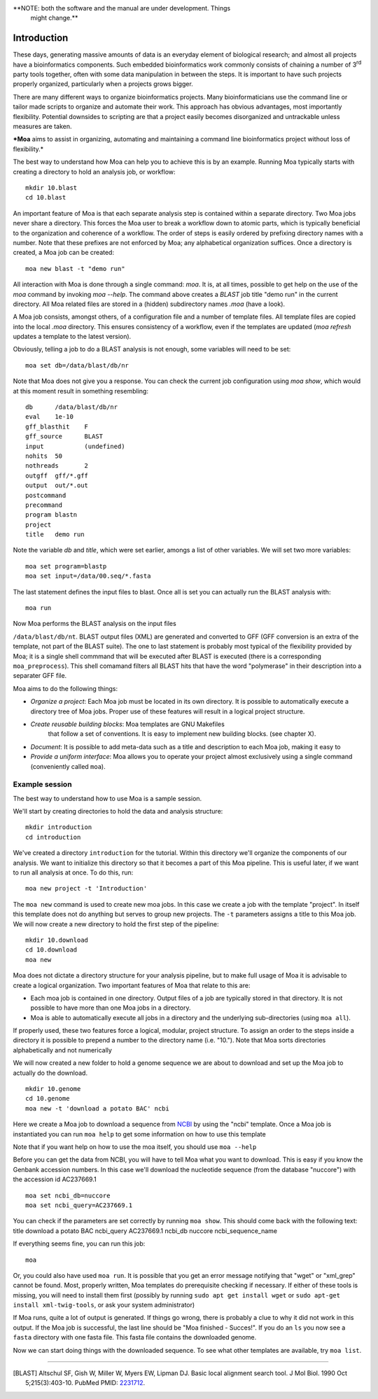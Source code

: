 **NOTE: both the software and the manual are under development. Things
  might change.**

Introduction
============

These days, generating massive amounts of data is an everyday element
of biological research; and almost all projects have a bioinformatics
components. Such embedded bioinformatics work commonly consists of
chaining a number of 3\ :sup:`rd` party tools together, often with
some data manipulation in between the steps. It is important to have
such projects properly organized, particularly when a projects grows
bigger.

There are many different ways to organize bioinformatics
projects. Many bioinformaticians use the command line or tailor made
scripts to organize and automate their work. This approach has obvious
advantages, most importantly flexibility. Potential downsides to
scripting are that a project easily becomes disorganized and
untrackable unless measures are taken.

***Moa** aims to assist in organizing, automating and maintaining a
command line bioinformatics project without loss of flexibility.*

The best way to understand how Moa can help you to achieve this is by
an example. Running Moa typically starts with creating a directory to
hold an analysis job, or workflow::

    mkdir 10.blast
    cd 10.blast


An important feature of Moa is that each separate analysis step is
contained within a separate directory. Two Moa jobs never share a
directory. This forces the Moa user to break a workflow down to atomic
parts, which is typically beneficial to the organization and coherence
of a workflow. The order of steps is easily ordered by prefixing
directory names with a number. Note that these prefixes are not
enforced by Moa; any alphabetical organization suffices. Once a
directory is created, a Moa job can be created::

    moa new blast -t "demo run"

All interaction with Moa is done through a single command: `moa`. It
is, at all times, possible to get help on the use of the `moa` command
by invoking `moa --help`. The command above creates a `BLAST` job
title "demo run" in the current directory. All Moa related files are
stored in a (hidden) subdirectory names `.moa` (have a look). 

A Moa job consists, amongst others, of a configuration file and a
number of template files. All template files are copied into the local
`.moa` directory. This ensures consistency of a workflow, even if the
templates are updated (`moa refresh` updates a template to the latest
version).

Obviously, telling a job to do a BLAST analysis is not enough, some
variables will need to be set::

    moa set db=/data/blast/db/nr

Note that Moa does not give you a response. You can check the current
job configuration using `moa show`, which would at this moment result
in something resembling::

    db      /data/blast/db/nr
    eval    1e-10
    gff_blasthit    F
    gff_source      BLAST
    input           (undefined)
    nohits  50
    nothreads       2
    outgff  gff/*.gff
    output  out/*.out
    postcommand
    precommand
    program blastn
    project
    title   demo run

Note the variable `db` and `title`, which were set earlier, amongs a
list of other variables. We will set two more variables::

    moa set program=blastp
    moa set input=/data/00.seq/*.fasta
    
The last statement defines the input files to blast. Once all is set
you can actually run the BLAST analysis with::

    moa run

Now Moa performs the BLAST analysis on the input files

``/data/blast/db/nt``. BLAST output files (XML) are generated and
converted to GFF (GFF conversion is an extra of the template, not part
of the BLAST suite). The one to last statement is probably most
typical of the flexibility provided by Moa; it is a single shell
commmand that will be executed after BLAST is executed (there is a
corresponding ``moa_preprocess``). This shell comamand filters all
BLAST hits that have the word "polymerase" in their description into a
separater GFF file.


Moa aims to do the following things:

-  *Organize a project*: Each Moa job must be located in its own
   directory. It is possible to automatically execute a directory tree
   of Moa jobs. Proper use of these features will result in a logical
   project structure.
- *Create reusable building blocks*: Moa templates are GNU Makefiles
   that follow a set of conventions. It is easy to implement new
   building blocks. (see chapter X).
-  *Document*: It is possible to add meta-data such as a title and
   description to each Moa job, making it easy to
-  *Provide a uniform interface*: Moa allows you to operate your
   project almost exclusively using a single command (conveniently
   called ``moa``).


Example session
---------------

The best way to understand how to use Moa is a sample session.

We'll start by creating directories to hold the data and analysis
structure:

::

    mkdir introduction
    cd introduction

We've created a directory ``introduction`` for the tutorial. Within
this directory we'll organize the components of our analysis. We
want to initialize this directory so that it becomes a part of this
Moa pipeline. This is useful later, if we want to run all analysis
at once. To do this, run:

::

    moa new project -t 'Introduction'

The ``moa new`` command is used to create new moa jobs. In this
case we create a job with the template "project". In itself this
template does not do anything but serves to group new projects. The
``-t`` parameters assigns a title to this Moa job. We will now
create a new directory to hold the first step of the pipeline:

::

    mkdir 10.download    
    cd 10.download
    moa new

Moa does not dictate a directory structure for your analysis
pipeline, but to make full usage of Moa it is advisable to create a
logical organization. Two important features of Moa that relate to
this are:


-  Each moa job is contained in one directory. Output files of a
   job are typically stored in that directory. It is not possible to
   have more than one Moa jobs in a directory.
-  Moa is able to automatically execute all jobs in a directory and
   the underlying sub-directories (using ``moa all``).

If properly used, these two features force a logical, modular,
project structure. To assign an order to the steps inside a
directory it is possible to prepend a number to the directory name
(i.e. "10."). Note that Moa sorts directories alphabetically and
not numerically

We will now created a new folder to hold a genome sequence we are
about to download and set up the Moa job to actually do the
download.

::

    mkdir 10.genome
    cd 10.genome
    moa new -t 'download a potato BAC' ncbi

Here we create a Moa job to download a sequence from
`NCBI <http://www.ncbi.nlm.nih.gov>`_ by using the "ncbi" template.
Once a Moa job is instantiated you can run ``moa help`` to get some
information on how to use this template

|moa help| Note that if you want help on how to use the moa itself,
you should use ``moa --help``

Before you can get the data from NCBI, you will have to tell Moa
what you want to download. This is easy if you know the Genbank
accession numbers. In this case we'll download the nucleotide
sequence (from the database "nuccore") with the accession id
AC237669.1

::

    moa set ncbi_db=nuccore 
    moa set ncbi_query=AC237669.1

You can check if the parameters are set correctly by running
``moa show``. This should come back with the following text: title
download a potato BAC ncbi\_query AC237669.1 ncbi\_db nuccore
ncbi\_sequence\_name

If everything seems fine, you can run this job:

::

    moa

Or, you could also have used ``moa run``. It is possible that you
get an error message notifying that "wget" or "xml\_grep" cannot be
found. Most, properly written, Moa templates do prerequisite
checking if necessary. If either of these tools is missing, you
will need to install them first (possibly by running
``sudo apt get install wget`` or
``sudo apt-get install xml-twig-tools``, or ask your system
administrator)

If Moa runs, quite a lot of output is generated. If things go
wrong, there is probably a clue to why it did not work in this
output. If the Moa job is successful, the last line should be "Moa
finished - Succes!". If you do an ``ls`` you now see a ``fasta``
directory with one fasta file. This fasta file contains the
downloaded genome.

Now we can start doing things with the downloaded sequence. To see
what other templates are available, try ``moa list``.


.. |moa help| image:: images/screenshot_moa_help.png


-------------------

.. [BLAST] Altschul SF, Gish W, Miller W, Myers EW, Lipman DJ. Basic local alignment search tool. J Mol Biol. 1990 Oct 5;215(3):403-10. PubMed PMID: `2231712 <http://www.ncbi.nlm.nih.gov/pubmed/2231712>`_.
